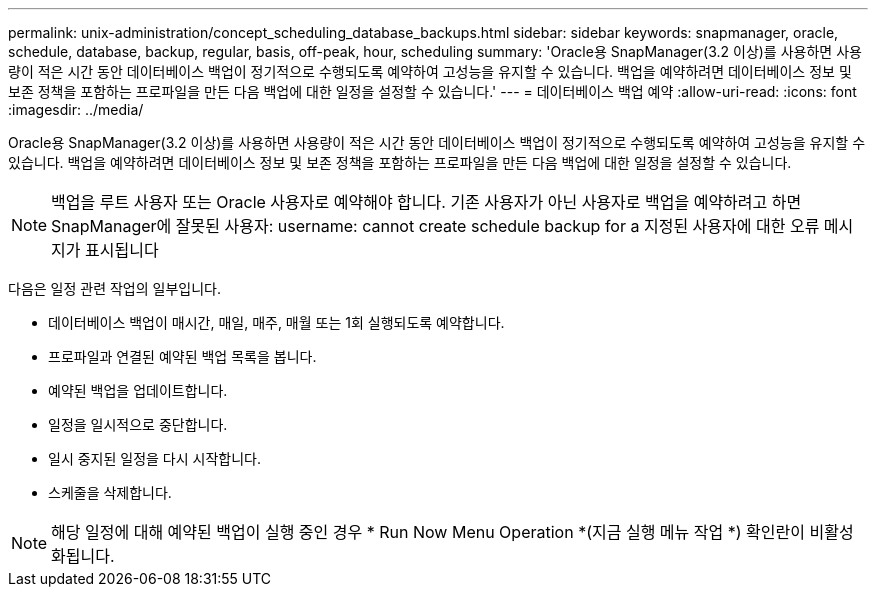 ---
permalink: unix-administration/concept_scheduling_database_backups.html 
sidebar: sidebar 
keywords: snapmanager, oracle, schedule, database, backup, regular, basis, off-peak, hour, scheduling 
summary: 'Oracle용 SnapManager(3.2 이상)를 사용하면 사용량이 적은 시간 동안 데이터베이스 백업이 정기적으로 수행되도록 예약하여 고성능을 유지할 수 있습니다. 백업을 예약하려면 데이터베이스 정보 및 보존 정책을 포함하는 프로파일을 만든 다음 백업에 대한 일정을 설정할 수 있습니다.' 
---
= 데이터베이스 백업 예약
:allow-uri-read: 
:icons: font
:imagesdir: ../media/


[role="lead"]
Oracle용 SnapManager(3.2 이상)를 사용하면 사용량이 적은 시간 동안 데이터베이스 백업이 정기적으로 수행되도록 예약하여 고성능을 유지할 수 있습니다. 백업을 예약하려면 데이터베이스 정보 및 보존 정책을 포함하는 프로파일을 만든 다음 백업에 대한 일정을 설정할 수 있습니다.


NOTE: 백업을 루트 사용자 또는 Oracle 사용자로 예약해야 합니다. 기존 사용자가 아닌 사용자로 백업을 예약하려고 하면 SnapManager에 잘못된 사용자: username: cannot create schedule backup for a 지정된 사용자에 대한 오류 메시지가 표시됩니다

다음은 일정 관련 작업의 일부입니다.

* 데이터베이스 백업이 매시간, 매일, 매주, 매월 또는 1회 실행되도록 예약합니다.
* 프로파일과 연결된 예약된 백업 목록을 봅니다.
* 예약된 백업을 업데이트합니다.
* 일정을 일시적으로 중단합니다.
* 일시 중지된 일정을 다시 시작합니다.
* 스케줄을 삭제합니다.



NOTE: 해당 일정에 대해 예약된 백업이 실행 중인 경우 * Run Now Menu Operation *(지금 실행 메뉴 작업 *) 확인란이 비활성화됩니다.
